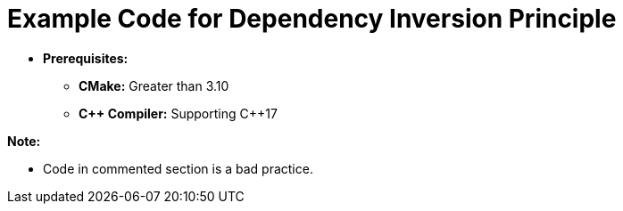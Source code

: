= Example Code for Dependency Inversion Principle

* **Prerequisites:**
** **CMake:** Greater than 3.10
** **C\++ Compiler:** Supporting C++17

**Note:**

* Code in commented section is a bad practice.